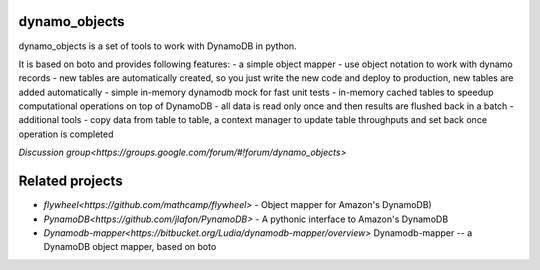========
dynamo_objects
========

dynamo_objects is a set of tools to work with DynamoDB in python.

It is based on boto and provides following features:
- a simple object mapper - use object notation to work with dynamo records
- new tables are automatically created, so you just write the new code and deploy to production, new tables are added automatically
- simple in-memory dynamodb mock for fast unit tests
- in-memory cached tables to speedup computational operations on top of DynamoDB - all data is read only once and then results are flushed back in a batch
- additional tools - copy data from table to table, a context manager to update table throughputs and set back once operation is completed

`Discussion group<https://groups.google.com/forum/#!forum/dynamo_objects>`

========
Related projects
========

* `flywheel<https://github.com/mathcamp/flywheel>` - Object mapper for Amazon's DynamoDB)
* `PynamoDB<https://github.com/jlafon/PynamoDB>` - A pythonic interface to Amazon's DynamoDB
* `Dynamodb-mapper<https://bitbucket.org/Ludia/dynamodb-mapper/overview>` Dynamodb-mapper -- a DynamoDB object mapper, based on boto
